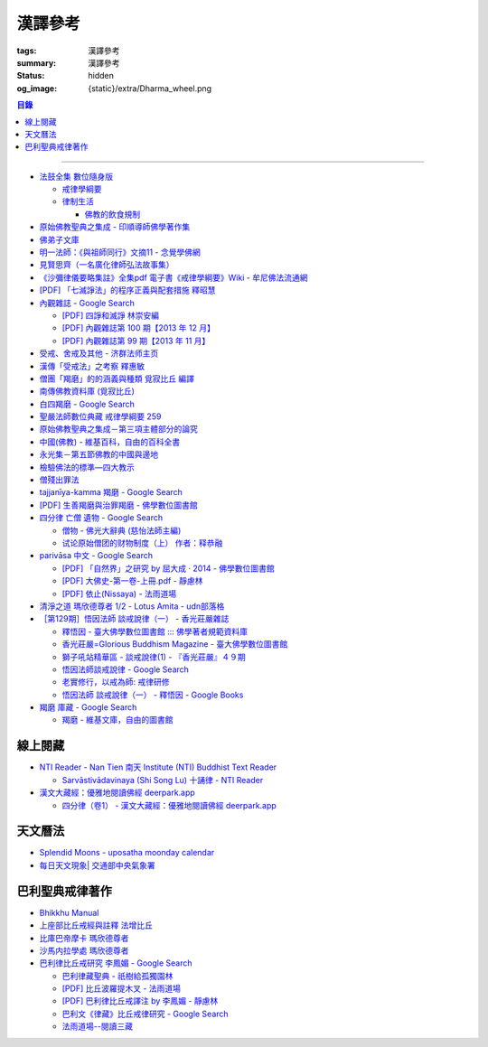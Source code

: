漢譯參考
========

:tags: 漢譯參考
:summary: 漢譯參考
:status: hidden
:og_image: {static}/extra/Dharma_wheel.png


.. contents:: 目錄

----


- `法鼓全集 數位隨身版 <http://old.ddc.shengyen.org/mobile/>`_

  * `戒律學綱要 <http://old.ddc.shengyen.org/mobile/toc/01/01-03/index.php>`_
  * `律制生活 <http://old.ddc.shengyen.org/mobile/toc/05/05-05/index.php>`_

    + `佛教的飲食規制 <http://old.ddc.shengyen.org/mobile/toc/05/05-05/d5.php>`_

- `原始佛教聖典之集成 - 印順導師佛學著作集 <https://yinshun-edu.org.tw/zh-hant/Master_yinshun/y35>`_
- `佛弟子文庫 <http://m.fodizi.tw/>`_
- `明一法師：《與祖師同行》文摘11 - 念覺學佛網 <https://nianjue.org/article/5/54008.html>`_
- `見賢思齊（一名廣化律師弘法故事集） <https://book.bfnn.org/books2/1868.htm>`_
- `《沙彌律儀要略集註》全集pdf 電子書《戒律學綱要》Wiki - 牟尼佛法流通網 <http://www.muni-buddha.com.tw/monk_wiki/religious_discipline_wiki.html>`_

  ..
          Google 沙彌律儀: https://www.google.com/search?q=%E6%B2%99%E5%BD%8C%E5%BE%8B%E5%84%80

- `[PDF] 「七滅諍法」的程序正義與配套措施 釋昭慧 <https://www.hcu.edu.tw/Upload/TempFiles/76ee1d49d40f4230a19de0f39b03548a.pdf>`__
- `內觀雜誌 - Google Search <https://www.google.com/search?q=%E5%85%A7%E8%A7%80%E9%9B%9C%E8%AA%8C>`__

  * `[PDF] 四諍和滅諍 林崇安編 <http://www.ss.ncu.edu.tw/~calin/article2008/13_6.pdf>`__
  * `[PDF] 內觀雜誌第 100 期【2013 年 12 月】 <https://buddhism.lib.ntu.edu.tw/FULLTEXT/JR-BJ010/bj010640859.pdf>`__

    ..
       【本期重點】佛教戒律專題研究：（1）八敬法的演變。（2）佛教戒律
       專題研究資料：四諍和滅諍。（3）南傳比丘尼犍度摘要。（4）八敬法
       資料。

       佛告阿難：「比丘諍事，法非法律非律，罪非罪，輕罪重罪，可治罪. 不可治罪，法羯磨、非法羯磨，和合羯磨、不和合羯磨，應作、不應. 作羯磨。阿難！若有如是事起，應疾集僧 ...

  * `[PDF] 內觀雜誌第 99 期【2013 年 11 月】 <https://buddhism.lib.ntu.edu.tw/FULLTEXT/JR-BJ010/bj010640854.pdf>`__

    ..
       【本期重點】：佛教戒律專題研究：（1）佛教律藏的集成和
       演變，（2）戒經略探，（3）戒經中墮法條文的次第和部派的
       演變。佛教戒律專題研究資料：（1）相言諍事與拘睒彌事件，
       （2）阿難與越比尼罪。

- `受戒、舍戒及其他 - 济群法师主页 <https://masterjiqun.com/index.php?app=@article&ac=show&id=2>`__
- `漢傳「受戒法」之考察 釋惠敏 <https://www.chibs.edu.tw/ch_html/chbj/09/chbj0904.htm>`__

  ..
     提要

     唐朝之後，漢傳之律學主要是以道宣律師（596～667）之「南山宗」為依據。本文首先對於「受比丘戒法」中之「一白三羯磨」(the Motion and the Three Annoucements；提案說一次，聲明三次），以「南山宗」對於「白」文之五句分析與「羯磨」文之二分、三段之解析為例，考察巴利語律藏原義後建議︰「南山宗」所分「白」文之第三、四句，應該合為「若僧時到，僧忍聽僧授某甲具足戒，某乙為和尚」一句來理解；而「羯磨」文也應該合「誰諸長老忍僧與某甲授具足戒，某乙為和尚者默然」為一句，及「僧已忍與某甲授具足戒竟，某乙為和尚」也如是。

     其次，對漢傳各類「受菩薩戒法」作文獻考察後發現︰現行傳戒儀式之主要依據是見月律師（1602～79）所編《傳戒正範》，將《瑜伽菩薩戒品》之「三說請佛證明」作為「正授戒體法」的羯磨文；反之，將「三問能受戒否」之羯磨文判為與「納受戒體」無關之「明開導戒法」，這是與古傳「湛然本」等「受菩薩戒法」相違。

     〔目次〕

     一、受比丘戒法之「一白三羯磨」

     1. 白文（the Motion；提案文）

     2.羯磨文（the Annoucements；聲明文）

- `僧團「羯磨」的的涵義與種類 覓寂比丘 編譯 <https://m.facebook.com/media/set/?set=a.906576973101592&type=3>`_

  ..
          Google Search: 僧團羯磨
          僧團「羯磨」的的涵義與種類 by 寂靜精舍 Santa Vihāra
          https://m.facebook.com/media/set/?set=a.906576973101592&type=3
          《護僧須知》
          僧團「羯磨」的的涵義與種類
          覓寂比丘 編譯

          羯磨（kamma）：是指律制僧團法定的會議。然而「羯磨」不同於一般的會議，而是佛陀在《律藏》制定的僧團法定運作會議。
          羯磨分為四種：聽許羯磨、單白羯磨、白二羯磨和白四羯磨。
          1.聽許羯磨（apalokanakammaṃ,求聽羯磨；同意羯磨）：是一種對僧團告知（sāveti）三次的羯磨。這類羯磨包括僧團對邪見沙彌施以不攝受、不共住的處罰（daṇḍakamma），以及對不受勸比丘施以梵罰（brahmadaṇḍa）等羯磨。
          2.單白羯磨（ñattikammaṃ,僅白羯磨）：是一種對僧團告白（ñatti）一次的羯磨。這類羯磨包括僧團的布薩、自恣等羯磨。
          3.白二羯磨（ñattidutiyakammaṃ,以告白為第二的羯磨）：是一種對僧團一次告白和隨後一次宣告（anussāvana）的羯磨；即一次告白加一次宣告為白二羯磨。這類羯磨包括僧團的結界（結不離衣界和結布薩堂等）及授與卡提那衣等羯磨。
          4.白四羯磨（ñatticatutthakammaṃ,以告白為第四的羯磨）：是一種對僧團一次告白和隨後三次宣告的羯磨；即一次告白加三次宣告為白四羯磨。這類羯磨包括受具足戒、給犯僧初餘罪比丘的出罪等羯磨。
          「告白（ñatti）」：是一種制式〔法定〕的羯磨語內容──將羯磨的事項或目的向僧團宣告，這類似於現今會議的提案。
          「宣告（anussāvana）」：是一種制式的羯磨語──即重述告白的內容，並在詢問僧眾是否同意此內容後作總結。
          僧團羯磨必須同時具備五個條件，才算有效的羯磨；如果其中任何一個條件失壞或有缺失，該項羯磨即無效。這五個條件為──
          1.對象成就（vatthusampatti）：是指羯磨的對象要合乎規定，例如：被羯磨的對象應在場就不能缺席；應承認自白就不能沉默不語；求受具足戒者必須為滿二十歲者、非般達卡等十三種不能受具足戒的人，等等。
          2.告白成就（ñattisampatti,提案成就）：在宣說告白時，避免五種過失：沒提及對象、沒提及僧團、沒提及人、沒有告白或最後才告白。
          3.宣告成就（anussāvanasampatti,隨羯磨語成就）：在宣說羯磨語時，避免五種過失──沒提及對象、沒提及僧團、沒提及人、缺少宣告或非時宣告。
          4.界成就（sīmāsampatti）：舉行羯磨的界場沒有界相破損、無界相、界重疊等十一種失壞、缺失。
          5.眾成就（parisāsampatti）：參加羯磨的合格比丘達到法定人數；界內除了如法請假的比丘外，不能有其他比丘（不來參加）；僧團成員必須處在伸手所及處之內。舉行僧團羯磨有法定人數的規定，至少為四位合格的清淨比丘。因羯磨種類的不同，法定人數的規定稍有不同──一般僧團羯磨的法定人數為至少四位比丘；在邊地受具足戒、自恣、授與卡提那衣等羯磨必須至少五位比丘才能執行；在中印度的受具足戒羯磨至少十位比丘才能執行；對犯僧初餘罪比丘的出罪羯磨至少二十位比丘才能執行。
          律制僧團的羯磨不同於一般會議，是採取完全民主的全數決。在舉行羯磨的告白（ñatti）及宣告（anussāvana）期間，若有在場的比丘提出異議，該羯磨即無效。
          VinsA.(pg. 391-413); VinlṬ.(pg. 2.0265-295)

- `南傳佛教資料庫 (覓寂比丘) <https://onedrive.live.com/?authkey=%21ALmYY8amFTE5Ljc&id=B7AD4DBC5664F05C%21107&cid=B7AD4DBC5664F05C>`__
- `白四羯磨 - Google Search <https://www.google.com/search?q=%E7%99%BD%E5%9B%9B%E7%BE%AF%E7%A3%A8>`__
- `聖嚴法師數位典藏 戒律學綱要 259 <http://old.ddc.shengyen.org/mobile/text/01-03/259.php>`_
- `原始佛教聖典之集成－第三項主體部分的論究 <https://yinshun-edu.org.tw/zh-hant/Master_yinshun/y35_05_04_03>`__
- `中國(佛教) - 維基百科，自由的百科全書 <https://zh.wikipedia.org/zh-hant/%E4%B8%AD%E5%9C%8B_(%E4%BD%9B%E6%95%99)>`__
- `永光集－第五節佛教的中國與邊地 <https://yinshun-edu.org.tw/zh-hant/book/export/html/3704>`__
- `檢驗佛法的標準—四大教示 <https://www.facebook.com/238740526277955/posts/539201356231869/>`_

  ..
          四大教示，巴利語 cattāro mahāpadesā，意為檢驗佛法的四個標準。在經律中，有兩種四大教示：一、出現在經藏《長部·大品》的稱為「經的四大教示」 (Sutte cattāro mahāpadesā)，二、出現在《律藏·大品‧藥篇》的稱為「篇章的四大教示」(Khandhake cattāro mahāpadesā)。篇章的四大教示為判斷是否隨順於佛陀所許可的四種方法，屬於律制的檢驗標準，在此不作詳論。

          https://c.cari.com.my/forum.php?mod=viewthread&tid=3788384

          2015年12月11日 觅寂尊者在马来西亚悉达林三藏研习营的讲稿。

          四大教法，巴利语「Cattāro Mahāpadesā」，意思是确认佛法的四大准则。在经律中，有两种四大教法：一个是出现在经藏《长部&#8231;大品》的称为「经的四大教法」（Sutte cattāro mahāpadesā），第二个是出现在《律藏&#8231;大品&#8231;药犍度》的称为「犍度的四大教法」（Khandhake cattāro mahāpadesā）。犍度的四大教法为判断是否随顺于佛陀所许可的四种方法，属于律制的检验标准；经的四大教法，是佛陀在八十岁那年在财富城的阿难塔庙中所教导的，记载在《大般涅槃经》。


       ..
          Google 羯磨 種類: https://www.google.com/search?q=%E7%BE%AF%E7%A3%A8+%E7%A8%AE%E9%A1%9E

          生善羯磨與治罪羯磨
          一白三羯磨

          戒律學綱要 300: http://old.ddc.shengyen.org/mobile/text/01-03/300.php
          所謂羯磨法的規定，便是用來判斷羯磨法的是否合乎要求。這個規定，是要具備四個條件，羯磨才能成立。這四個條件是：

       ..
          Google "界場" 羯磨: https://www.google.com/search?q=%22%E7%95%8C%E5%A0%B4%22+%E7%BE%AF%E7%A3%A8

          《清净道论》－羯磨与结界法
          https://www.facebook.com/notes/%E4%B8%8A%E5%BA%A7%E9%83%A8%E5%8E%9F%E5%A7%8B%E4%BD%9B%E6%95%99%E4%BA%A4%E6%B5%81%E5%8C%BA/%E6%B8%85%E5%87%80%E9%81%93%E8%AE%BA%E7%BE%AF%E7%A3%A8%E4%B8%8E%E7%BB%93%E7%95%8C%E6%B3%95/183762755024517/
          在舉行羯磨的時候，如果是僧羯磨（比庫做羯磨 ... 平時界場裡面用電有個很方便的拔的東西，而且你會發現到上座部佛教的那些界場，水龍頭全部不會拉進界場裡面，電也不會拉進 ...

          佛光大辭典 (慈怡法師主編)
          戒場
          指授戒及布薩說戒之道場。如授三昧耶戒之道場，稱三昧耶戒場。在戒場內設戒壇，行授戒作法。戒場本無建築屋舍之必要，僅須於空地有結界標示即成，然為防風雨之故，古來大抵係堂內受戒與露地結界受戒兼行之。其與戒壇相異之處，戒壇乃由平地立一稍高之土壇而成，戒場則僅限平地。但亦有稱戒壇為壇場，或混稱為壇場者。舉辦授戒會道場之人師，稱為戒場主，一般多指該授戒會道場之寺院住持。又戒場主常兼任引禮師，亦常兼任授戒會三師之得戒和尚。（參閱「戒壇」2917、「結界」5181） p2913

          結界
          梵語 sīmā-bandha，或 bandhaya-sīman（音譯畔陀也死曼）。依作法而區劃一定之地域。(一)乃依「白二羯磨」之法，隨處劃定一定之界區，以免僧眾動輒違犯別眾、離宿、宿煮等過失。有關結界之範圍、方法等，諸律所說頗有出入，今依四分律所整理者，大別為攝僧界、攝衣界、攝食界等三種。

       ..
          http://buddhaspace.org/dict/fk/data/%25E5%2582%25B3%25E6%2588%2592.html
          佛光大辭典 (慈怡法師主編)
          傳戒
          指傳授戒律予出家之僧尼或在家居士之儀式。又稱開戒、放戒。就求戒者而言，則稱受戒、納戒、進戒。戒分五戒、八戒、十戒、具足戒、菩薩戒等。具足戒為授於比丘、比丘尼者；十戒為授於沙彌、沙彌尼者；八戒及五戒為授於在家之優婆塞、優婆夷者；菩薩戒則不論出家、在家皆可傳授。

       ..
          https://buddhism.lib.ntu.edu.tw/FULLTEXT/JR-HFU/nx020900.htm
          佛教布薩制度的研究 羅因
          台灣大學中文研究所
          華梵大學 第六次儒佛會通學術研討會論文集--下冊  ( 2002.07 ) 頁407-426
          華梵大學哲學系,  [臺灣 臺北]

       ..
          【第四章·迦絺那衣法·第一节·受衣时节】
          https://masterjiqun.com/index.php?app=@article&ac=show&id=605
          「迦絺那」名義和權利之研究=A Study of “Kathina”
          https://buddhism.lib.ntu.edu.tw/search/search_detail.jsp?seq=125910&comefrom=authorinfo

       ..
          寺院有哪些「職位」？「人事變動」分哪些程序
          http://m.fodizi.tw/fojiaozhishi/25060.html
          https://www.pusa123.com/pusa/wenhua/xuefo/changshi/128826.shtml
          佛在世時，僧團就有維那、守庫藏人、知食人等執事。

       ..
          https://suttacentral.net/lzh-sarv-kd14/lzh/taisho?lang=en&reference=none&highlight=false
          Sarvāstivāda Vinaya	十誦律
          14. Sayanāsana Khandhaka	臥具法
          知敷臥具人
          知食人
          知作器比丘
          知分臥具人
          知事人

- `僧殘出罪法 <http://a12com.com/0207/0-a8/13.htm>`_

  ..
     僧殘出罪法（上篇）

     作者 釋從信比丘（摘至海潮音雜誌）

     僧殘是重罪，犯了僧殘法若不懺悔清淨，如人身體骯髒不求洗淨，又
     如被人砍傷不求醫治而殘廢。戒律中有僧殘出罪法，所謂出罪就是出
     清罪垢，如身體洗澡，洗淨心性之污穢，清涼爽快。但出罪法要當學
     者自知有罪，自願索取出罪羯磨法，否則，縱然有洗淨心穢的清涼水
     ，骯髒歸骯髒，水歸水。假使出家人犯了僧殘法，有心要洗淨此罪，
     先要瞭解出罪步驟及其要件。

     僧殘出罪法分為三步驟治罪，第一步驟先治覆藏罪，叫做行波利婆沙
     ，中譯叫做行別住，若已行別住，第二步驟再行摩那埵，中譯叫做喜
     悅，意謂僧殘罪終將洗淨而喜悅，若已如法行別住及喜悅，則行第三
     步驟與出罪羯磨，羯磨竟則出罪清淨。

     學者若犯了僧殘法，第一步驟當向僧眾乞覆藏羯磨法，究當如何行事
     ，摩訶僧祇律大正二二冊四三二頁下：「云何如法與？有罪，罪決定
     ，覆決定，夜決定，前人索問，眾成就，白成就，羯磨成就，若一一
    成就，是名如法與。」所謂如法與就是如法如律如佛所教與犯戒人覆
    藏羯磨法，行別住治其罪垢，如摩訶律所說，依次說明：

    有罪：所謂有罪就是自知有罪。譬如有病才求醫，確實有病才能與藥
    。有些學者犯了僧殘罪不知有犯，或有犯不見罪，或疑有罪，或不識
    罪相不知有罪，僧眾不能與罪不能強行與覆藏羯磨行別住。為什麼？
    出罪法是為了出清犯者罪垢，若學者不見罪，強行與治罪，不能遮止
    學者繼續有漏。

    罪決定：所謂罪決定就是診斷犯戒人確實犯了僧殘罪。若學者有犯有
    罪，未必是僧殘罪，若波羅夷罪卻以僧殘罪懺悔，如用感冒藥醫治癌
    症，無濟於實際，若波逸提罪卻以僧殘罪懺悔，如胃痛卻以開刀割除
    盲腸，不但不能醫治波逸提罪，應多一無知罪，還得以波逸提罪懺悔
    才清淨。又若有些人清淨無犯，卻自以為有犯有罪，或被人誣陷有罪
    ，若罪不決定確實有罪，犯者也見罪，僧眾強行與罪，或馬虎行事而
    與罪，一一僧眾都得無知罪，要當僧殘罪恰如其份與僧殘罪，叫做罪
    決定，如醫生診斷病人確實患了所應治之病。

    覆決定：所謂覆決定就是確定學者犯戒之後有沒有覆藏罪。若犯戒人
    不覆藏，便不與覆藏羯磨，不必行別住而取消出罪第一步驟，當行第
    二步驟與六夜摩那埵。

    若比丘尼犯了僧殘法，不若比丘當診斷有沒有覆藏罪，一概與半月摩
    那埵治，不行別住法，為什麼呢？比丘若手淫便犯了僧殘罪，而手淫
    是自行犯戒，不涉及他人，不發露別無他人知，所以覆藏罪幾乎是手
    淫的相關罪，而且覆藏罪情況複雜，有一夜覆藏乃至一月一年或無限
    期覆藏，也有多次手淫一夜犯，卻只發露一罪覆藏其餘，為治比丘有
    漏，不得不一一計算其覆藏罪。若比丘尼犯手淫只得波逸提罪，若犯
    僧殘罪都在他人之前犯，無覆藏己罪可得，惟覆藏他人罪，是故一概
    以半月摩那埵治，不行別住法。

    所謂覆藏，此處單指犯了僧殘罪，已知有罪卻故意不發露不使他人知
    。凡夫總以為天知地知我犯惟我知，若不說別無他人知，殊不知覆藏
    過失不使他人知，譬如死老鼠藏在屋內死角，發臭生蟲，受害人惟我
    自作自受，學佛之一切成就已不可得，除非把死老鼠掃除出去，把覆
    藏罪發露出來。所以，學者若已知有罪，應即時發露，得免覆藏罪。
    發露時只須明確告訴同戒共住：「我比丘某甲犯某某罪。」若現代人
    用電話也可發露，除非一時找不到發露對象或忘記，不於次日明相出
    之前發露，便算覆藏了一日，摩訶律叫做一夜覆藏，每過一明相出便
    增一日覆藏。

    夜決定：所謂夜決定就是覆藏夜決定，或叫做覆藏日決定。若已確定
    有覆藏罪，與覆藏羯磨，究當行幾日別住，應先行夜決定，佛制覆藏
    一日便應與一日別住，若覆藏一月便應與一月別住，若覆藏一年便應
    與一年別住。如前文說，覆藏罪來自於手淫，若不坦白自說，別人幫
    不上忙。若一夜間犯了多罪，甚至記不住次數，又若覆藏多日，日日
    犯，乃至一月一年十年，幾無計算覆藏日之可能，為夜決定與別住日
    數，若不能計算覆藏日數時，一概以無限期計，即應行無限期別住。
    但如果曾經有過出罪記錄，而且記得覆藏罪是在前次出罪日之後，便
    以前次出罪清淨日算起，若於出罪日之前，卻說不出何年何月何日犯
    ，得以受具足戒之日算起。

    僧眾與犯戒人覆藏羯磨行別住，只為協助他出罪清淨，不為其餘，是
    故可一罪一罪一一計其覆藏日，也可多罪合併共行別住，譬如一日犯
    至十日覆藏了十日，於此十日中每天犯一次，十日滿共犯了十罪，覆
    藏罪卻由十日加九日加八日乃至加一日計算，共五十五日覆藏，僧眾
    得一一治其十罪各別之覆藏日，十罪各別之摩那埵，十罪之出罪，也
    可十罪一併共治，只與最長十日覆藏之一罪，其他九罪共此一罪，共
    行別住，共行摩那埵，共行出罪。

    又若覆藏日太長，犯戒人不堪久行別住，僧眾也不堪陪罪，如果犯戒
    人懺悔心誠懇，和尚或阿闍梨或共住同學，或僧團，得主動請求僧眾
    終止未竟的別住，或重罪輕治，如犯十罪各十日覆藏，共一百覆藏日
    ，得合併為一罪共行十日別住。又若犯戒人犯行不止，僧眾得徵其同
    意，於犯戒人睡眠時綑其手腳，免他又犯手淫。

    一切治罪行事無非為協助學者學佛有成，無論與重罰或輕治，都只治
    其記憶所及所發露之罪，若尚有記憶所不及，覆藏而未發露者，不因
    其已行別住已行摩那埵已行出罪而得一併清淨，譬如環境清潔已畢，
    忽略而未曾清掃之處仍得予與處理，學者出罪已竟，若又憶念所及尚
    有未發露者還得一一發露懺悔。

    前人索問：所謂前人索問就是犯戒人索取出罪。譬如病人來問病，若
    應與覆藏羯磨則如法與，若有罪無覆藏心，應與摩那埵羯磨則如法與
    ，要當犯戒人見罪有懺悔心來求索醫治，出罪法才能令他心服口服，
    否則，強行與治罪，心不甘願並不能洗淨心穢。

    眾成就：所謂眾成就即是與覆藏羯磨的僧眾應符合佛制。乞覆藏羯磨
    應向四人僧以上之僧眾索問，若少一人若眾中有不如法者，或眾中都
    如法卻有不聽許者，或共住不和合於界內別眾作羯磨法，都叫做眾不
    成就。

    若乞摩那埵羯磨也應向四人僧索問，若比丘尼犯僧殘罪，應向比丘四
    人僧比丘尼四人僧，二部共八人中索問。若乞出罪羯磨，應向二十人
    僧索問，若比丘尼應向比丘二十人僧比丘尼二十人僧，二部共四十人
    中索問。

    白成就：所謂白成就即是白四羯磨法中之白應如法說，於白四羯磨法
    之前，犯戒人乞覆藏羯磨應單白三說竟，所白內容應交代清楚，若不
    三說，若語意不明不白便是白不成就。與覆藏羯磨時，羯磨人作白，
    所白內容不明不白，或所白和所乞不相干，或脫漏，或不白而直說羯
    磨，或先羯磨後說白，都叫做白不成就，白不成就所與覆藏羯磨便是
    非法與。

    羯磨成就：所謂羯磨成就即是如法如律如佛所教行事，如法和合完成
    所與羯磨法。犯戒人索問出罪，僧眾應如前文所說，檢視有罪無罪，
    若有罪則進一步作罪決定，覆決定，夜決定，前人索問，眾成就，於
    界內與覆藏羯磨，於白後三唱羯磨，若少一羯磨徵求聽許，若說而不
    明白，若有人遮不聽，若先唱羯磨後說白，都叫做羯磨不成就，若前
    文所述一一要件有一不成就，所行羯磨法也叫做羯磨不成就。若羯磨
    不成就，所與覆藏羯磨便是非法與，不算數。

    若如法與覆藏羯磨，行別住的比丘應隨順行七事。所謂「別住」就是
    別於清淨比丘而生活住，七事便是別住的內容，一比丘事，二比丘尼
    事，三眷屬事，四入聚落事，五執眾苦事，六受拜事，七王事。依次
    說明如下：

    一比丘事：不得受比丘禮拜，不得說比丘罪，不得和比丘言論，也不
    得說沙彌罪，不得賞罰沙彌，也不得和沙彌談論。不得作比丘使命代
    表比丘行事，不得在比丘前後同行入聚落，如果僧眾集會時不得為眾
    作說法人，除非不是僧眾集會時的地方。

    二比丘尼事：不得受比丘尼禮拜，不得說比丘尼罪，不得和比丘尼談
    論，也不得說式叉摩那罪及沙彌尼罪，不得賞罰式叉摩那沙彌尼，也
    不得和式叉摩那沙彌尼談論。不得遮比丘尼布薩自恣，不得遮比丘尼
    齊門止，不得往教誡比丘尼，若未行別住之前已受往尼寺教誡比丘尼
    之請也不得往。

    三眷屬事：不得度人出家，不得與人受具足戒，不得受新得戒人依止
    及畜沙彌，不得受比丘供給所需，不得授人經也不得從他受經，若自
    誦經當細聲誦，若未行別住之前的依止弟子教令依止他人，當斷一切
    眷屬。

    四入聚落事：每日行乞食不得太早比其他比丘先入聚落，也不可太晚
    比其他比丘後出聚落，不得和其他比丘前後共行，沙門入聚落時不得
    到所知識的白衣家。不得在沒有比丘宿的寺院中住，若在居士家受請
    食或在寺院中，坐位應在下坐。施主請食，不得請他人為己取食回來
    寺院中，也不可受人請託代取食分，除非為照顧病比丘或老比丘，或
    特殊事故不及受請食，或次到受請食。

    五執眾苦事：晨起掃塔院，提水，洗公用廁所，照顧老弱病苦，如是
    一切可作事應隨力作，不得無故請假外出，也不可受人委託請假，除
    非為照顧老病比丘，或特殊事故，或次到應受人請託。

    六受拜事：所謂受拜事就是僧眾委派為執事人，羯磨人，斷事人，都
    不可受。

    七王事：不得恃王大臣居士惡徒勢力影響佛法僧事，不得嫌佛嫌法嫌
    僧嫌羯磨人與覆藏羯磨行別住。

    以上應隨順行七事之比丘，應當住在有比丘居住之寺院，不可獨居。
    若在有共住的寺院中住，不可和清淨比丘同一房間住，若無別住房間
    非得和他同房時，應用障礙物區隔，如布幔，如屏風。若有客比丘到
    寺院中來，應向客比丘說明我行別住。若行別住比丘離開此寺院至他
    寺院住，應向彼處一切僧表白別住身份。若離開寺院外出行事，見餘
    比丘也應表白別住身份。見一切不知我行別住身份的比丘都應表白，
    目的是為了免除罪身受人恭敬禮拜，若違犯了七事便不能洗淨罪垢，
    所以，若見不知我行別住的比丘，不向他白，此日便失去別住洗罪之
    意義，便失去了一日別住，應再補行一日別住。若住在大寺院中，共
    住十幾二十三十乃至百人千人，一一分別表白極其辛苦，可利用僧眾
    集會時一次白，如利用半月半月說戒時，應如是白：
    「大德僧聽！我某甲比丘犯僧殘罪，隨覆藏日從僧殘乞覆藏羯磨，僧
    已與我隨覆藏日羯磨，我某甲已行若干日，餘有若干日在，白大德令
    知我行覆藏。」

    在行別住期間，也不可重犯僧殘法，若於此中間有新犯之罪，或憶念
    尚有往日未發露之罪，現行中之別住應暫停。因為別住日犯罪所行別
    住當日不算數，犯戒人應乞本日治羯磨，補行失去之別住日。若新罪
    有覆藏日應隨其覆藏日另行治其覆藏別住日。若發露往日舊罪，舊罪
    之覆藏日若多於現行別住日，得以舊罪覆藏日來行別住，或舊罪覆藏
    日加上現行別住之上，先治舊罪之後再行未竟的別住日，然後再共行
    摩那埵共行出罪。

    僧殘出罪法（下篇）

    作者 釋從信比丘（摘至海潮音雜誌）

    如果比丘故意手淫出精犯僧殘罪，由於羞恥，不敢發露懺悔，心不安
    身不樂愁憂過日子，不如面對戒律，應向和尚發露，或向阿闍梨發露
    ，或向同學共住發露。假使和尚或阿闍梨或同學善知出罪法，應指導
    犯戒人如何求出罪，應如前文說檢視他犯僧殘罪的情況，由有罪，罪
    決定，覆決定，夜決定，而確定應與第一步驟治罪，先與覆藏羯磨，
    即應指導犯戒人如何乞覆藏羯磨。乞覆藏羯磨應犯戒人向四人僧索問
    ，要當四人僧也善知羯磨法，假使住處並無四人僧，或有四人僧卻不
    知羯磨法，即應為他安排或詢問何處可得索問覆藏羯磨。

    由於共住不可別眾作羯磨法，任何一羯磨法行事都應周知一切同戒共
    住，雖然與覆藏羯磨只須四人僧，假使共住有四人以上，也應一一知
    會，若在大僧團中，得由主事者安排知法知律的四人僧行羯磨法，把
    此一行事公告周知，一切共住都知此事，若不參與也無異議即是認可
    此事，時到至少有事先安排的四人僧如法行事。若僧團不和合，得四
    人僧出界外結小界行事。

    若犯戒人無有知識為其安排，得自行禮請知法知律四人僧從不同地方
    來集會，或自行到四人僧住處去索問覆藏羯磨。

    時到，連同四人僧共五人一起到戒場內，或在界外結小界行事。若場
    內有佛像應禮佛再禮四人僧，長跪合掌說：

    「大德僧聽！我比丘某甲，故出精犯一僧殘罪，十夜覆藏，今從僧乞
    覆藏羯磨十夜別住，慈愍故，唯願僧與我十夜別住。」如是三說竟。
    羯磨人應作是說：

    「大德僧聽！某甲比丘故出精，犯一僧殘罪十夜覆藏，從僧殘乞十夜
    別住，若僧時到僧忍聽某甲比丘故出精犯一僧殘罪十夜覆藏，與十夜
    別住，白如是。」以上一白。

    「大德僧聽！某甲比丘故出精犯一僧殘罪十夜覆藏，從僧乞十夜別住
    ，僧今忍某甲比丘故出精犯一僧殘罪十夜覆藏，與十夜別住，諸大德
    忍某甲比丘故出精犯一僧殘罪十夜覆藏，與十夜別住者默然，若不忍
    者說？是第一羯磨。」第二第三羯磨亦如是說，若都沒有反對者，則
    說結語：

    「僧已與某甲比丘故出精犯一僧殘罪十夜覆藏，與十夜別住竟，僧忍
    默然故，是事如是持。」以上一白三羯磨，合稱白四羯磨與覆藏別住
    法。羯磨竟，若在界外結小界行事應解小界後離去。犯戒人即已入於
    別住期間，出戒場若見比丘應白，若一一白未竟，於此別住期間有半
    月說戒日得於說戒集會時向大眾一次白，或寺院例行集會，得於集會
    時白，若都無集會，即使辛苦，凡不知我行別住的比丘都應一一向他
    表白。

    若行別住人從住處到他寺院索問覆藏羯磨，原住處有比丘共住，得回
    到住處行別住，路上見比丘也應白，到了住處向共住白，有客比丘來
    應白。若住處無共住比丘，不可回住處行別住，應在索罪寺院住，或
    到有比丘住的寺院去掛單，無論何處住，凡見不知我行別住者應一一
    白。

    若住在共住比丘人數少的寺院，於行別住期間，住處共住比丘外宿，
    住處無比丘一夜即失一夜別住，應補行一夜別住。

    如果行別住期滿，完成第一步驟治罪，犯戒人得向僧眾乞摩那埵羯磨
    ，行第二步驟治罪，僧眾應檢視他如法行別住否？摩訶律說：「云何
    如法行？僧伽藍有比丘住，行波利婆沙中間不犯不舉，與比丘別房別
    障住，客比丘來白，時集非時集白，是名如法行。」若如法行期滿，
    應與六夜摩那埵。

    行摩那埵是洗淨僧殘罪垢的行事，也應行七事，和別住七事並無不同
    。但於行七事之期間，如法行的要求比行別住嚴格，犯戒人不僅要住
    在有比丘住之僧伽藍，住眾應滿四人僧以上，於此期間，住眾若外宿
    不滿四人僧時即失一夜，應再補行一夜摩那埵。其次犯戒人不可於此
    期間外宿，而且應日日白一切僧，應如是白：「大德僧聽！某甲比丘
    故出精犯一僧殘罪十夜覆藏行十夜別住竟，從僧乞六夜摩那埵，僧已
    與我六夜摩那埵，我某甲比丘已行若干日，未行若干日，白諸大德僧
    ，令知我行摩那埵。」而行別住者不必日日白一切僧，只須白一切僧
    令知我行別住即可。

    乞摩那埵羯磨應向四人僧索問，行別住已竟，可向前四人僧乞摩那埵
    羯磨，或別請四人僧索問。但由於行六夜摩那埵不可離開四人以上之
    住眾外宿，住處也不可一日少於四人住，僧眾與摩那埵羯磨之後便應
    住於彼處，而且行六夜摩那埵竟當於二十人僧中乞出罪羯磨，彼處時
    到若有二十人僧則善，所以行事之處最好有充足的住眾。行事前要妥
    善考慮及安排，最好到大僧團中去索問，若不得大僧團，可禮請和尚
    阿闍梨及同學共相協助，時到集滿二十人僧到行摩那埵之處，或前往
    二十人僧集會處索問出罪。

    若一切安排就緒，時到，和四人僧一起到戒場內，先禮佛再禮僧足，
    長跪合掌作如是白：
    「大德僧聽！某甲比丘故出精犯一僧殘罪十夜覆藏，乞十夜別住，僧
    已與我十夜別住，我已行十夜別住竟，今從僧乞六夜摩那埵，慈愍故
    ，唯願僧與我六夜摩那埵。」如是三說。
    羯磨人應問：「行別住滿不？不空僧伽藍行別住不？無本罪中間罪不
    ？不共比丘同一房一障住不？客比丘來白不？時集非時集白不？」文
    中所謂本罪就是未曾發露之舊罪，所謂中間罪就是發露後新犯之罪，
    所謂時集如半月半月說戒時，所謂非時集白就是向一切僧一一各別白
    。若犯戒人一一如法行便回答如法行，檢視無誤，應如是白：
    「大德僧聽！某甲比丘故出精犯一僧殘罪十夜覆藏，已從僧乞十夜別
    住，僧已與某甲比丘十夜別住，此某甲比丘行十夜別住竟，今從僧乞
    六夜摩那埵，若僧時到，僧忍聽今與某甲比丘六夜摩那埵，白如是。
    」以上一白。
    「大德僧聽！某甲比丘故出精犯一僧殘罪十夜覆藏，已從僧乞十夜別
    住，僧已與某甲比丘十夜別住，此某甲比丘行十夜別住竟，從僧乞六
    夜摩那埵，僧今與某甲比丘六夜摩那埵，誰諸長老忍僧與某甲比丘六
    夜摩那埵者默然，誰不忍者說？是第一羯磨。」第二第三亦如是
    說。
    「僧已與某甲比丘六夜摩那埵，僧忍默然故，是事如是持。」以上一
    白三羯磨合稱與摩那埵白四羯磨。

    與六夜摩那埵羯磨竟，應住於四人僧之寺院，六夜不可他宿，隨順行
    七事，摩訶律說：「云何究竟行摩那埵？眾滿是名究竟，中間不犯不
    舉，不共比丘一房一障處，客比丘來白，時集非時集白，日日白界內
    僧，是名究竟行。」於居住界內，無論在寺院中或寺院外行事，碰見
    比丘即應表白行摩那埵之身份，並說明已行幾日尚餘幾日，而且日日
    表白，若在寺院內大眾集會時，應依羯磨法白。

    如果比丘尼犯僧殘罪，由於比丘尼沒有覆藏別住法，得直接索問半月
    摩那埵羯磨，但比丘尼索問僧殘出罪法，要當比丘尼四人僧比丘四人
    僧，二部八人中乞半月摩那埵，二部四十人中乞出罪羯磨，是件勞師
    動眾的大事，如果本來無罪卻當有罪索問，到頭來只演了一場鬧劇。
    所以，比丘尼疑有罪時，當先白和尚尼，或阿闍梨或知識同學，罪決
    定無誤，得由和尚尼或阿闍梨或同學出面為其安排出罪事宜。

    索問半月摩那埵時應考慮二部乞半月摩那埵之後，日日白一切比丘尼
    僧，還應日日到比丘僧中白，如果比丘尼住處鄰近沒有比丘寺，便不
    宜在住處行摩那埵，而且也應考慮如法行半月摩那埵竟，比丘二十人
    僧比丘尼二十人僧，二部四十人集會是不是可得？如果不能在住處行
    出罪法，當向比丘寺比丘尼寺比鄰之大寺院求乞出罪羯磨法。若一切
    安排就緒，時到，犯戒人和比丘尼四人僧一起到比丘尼寺戒場內，先
    禮佛再禮尼僧足，長跪合掌如是白：
    「大姊僧聽！我某甲比丘尼犯某某僧殘罪，今從僧乞半月摩那埵，慈
    愍故，唯願僧與我半月摩那埵。」如是三說竟。羯磨人應如是白：
    「大姊僧聽！此比丘尼某甲犯某某僧殘罪，今從僧乞半月摩那埵，若
    僧時到僧忍聽僧今與比丘尼某甲半月摩那埵，白如是。」
    「大姊僧聽！此比丘尼某甲犯某某僧殘罪，今從僧乞半月摩那埵，僧
    今與比丘尼某甲半月摩那埵，誰諸大姊忍僧與比丘尼某甲半月摩那埵
    者默然，誰不忍者說？是第一羯磨。」第二第三亦如是說。
    「僧已忍與比丘尼某甲半月摩那埵竟，僧忍默然故，是事如是
    持。」
    於尼寺中與半月摩那埵竟，應四人僧將犯戒人一起到比丘寺院，和比
    丘四人僧共九人入於戒場中，或於界外結小界行事。比丘尼僧先禮佛
    禮比丘僧後，犯戒人長跪合掌如是白：
    「大德僧聽！我比丘尼某甲犯某某僧殘罪，今從二部僧乞半月摩那埵
    ，慈愍故，唯願僧與我半月摩那埵。」如是三說竟。比丘僧中羯磨人
    應如是白：
    「大德僧聽！此比丘尼某甲犯某某僧殘罪，今從二部僧乞半月摩那埵
    ，若僧時到僧忍聽今與比丘尼某甲半月摩那埵，白如是。」
    「大德僧聽！此比丘尼某甲犯某某僧殘罪，今從二部僧乞半月摩那埵
    ，僧今與此比丘尼某甲半月摩那埵，誰諸長老忍，僧與比丘尼某甲半
    月摩那埵者默然，誰不忍者說？是第一羯磨。」第二第三羯磨亦如是
    說。
    「僧已忍與比丘尼某甲半月摩那埵竟，僧忍默然故，是事如是
    持。」

    監督犯戒人如法行半月摩那埵是比丘尼僧的責任，是故與半月摩那埵
    羯磨應於比丘尼寺完成，再次到比丘寺院行二部乞半月摩那埵只是依
    八敬法敬順比丘僧。與摩那埵羯磨法竟，出戒場，行摩那埵人見比丘
    尼應一一白，回到尼寺中應白一切共住尼僧，若僧集會，則依羯磨法
    白，應如是白：
    「大姊僧聽！我比丘尼某甲犯某某僧殘罪，已從二部僧乞半月摩那埵
    ，僧已與我半月摩那埵，我比丘尼某甲已行若干日，餘有若干日在，
    白大姊僧令知我行摩那埵。」僧若不集會，則一一各別白，日日白不
    厭其煩，也日日到與摩那埵羯磨之比丘寺白，若比丘僧集會則依羯磨
    法白，若不集會，與碰面者表白，不見者不白，於途中見比丘比丘尼
    都應一一表白。比丘尼行半月摩那埵應行七事，如法行事與比丘同，
    唯須二部日日白界內僧。

    若比丘如法行摩那埵竟，當依第三步驟與出罪羯磨，時到，事前連絡
    約定的二十比丘僧都來集會，將犯戒人一起入戒場，或於界外結小界
    行事，先禮佛再禮僧足，長跪合掌如是白：
    「大德僧聽！我某甲比丘故出精犯一僧殘罪十夜覆藏，我已從僧乞十
    夜別住，僧已與我十夜別住，我已行十夜別住竟，已乞六夜摩那埵，
    僧已與我六夜摩那埵，我已行六夜摩那埵竟，今從僧乞出罪，慈愍故
    ，唯願僧與我出罪羯磨。」如是三說竟。
    羯磨人應如是檢視彼是不是如法行摩那埵：「不減住眾行摩那埵嗎？
    六夜摩那埵究竟嗎？無本罪中間罪嗎？不共比丘一房一障住嗎？客比
    丘來白嗎？時集白非時集白嗎？日日白界內僧嗎？」若一一如法者，
    羯磨人應作如是說：
    「大德僧聽！某甲比丘故出精犯一僧殘罪十夜覆藏，已從僧殘乞十夜
    別住，僧已與十夜別住，某甲比丘已行十夜別住竟，已從僧乞六夜摩
    那埵，僧已與六夜摩那埵，某甲比丘已行六夜摩那埵竟，今從僧乞出
    罪羯磨，若僧時到僧忍聽僧今與某甲比丘出罪羯磨，白如是。」
    「大德僧聽！某甲比丘故出精犯一僧殘罪十夜覆藏，已從僧乞十夜別
    住，僧已與十夜別住，某甲比丘已行十夜別住竟，已從僧乞六夜摩那
    埵，僧已與六夜摩那埵，某甲比丘已行六夜摩那埵竟，今從僧乞出罪
    羯磨，僧今與某甲比丘出罪羯磨，誰諸長老忍，僧與某甲比丘出罪羯
    磨者默然，誰不忍者說，是第一羯磨。」第二第三羯磨亦如是說。
    「僧已忍與某甲比丘出罪羯磨竟，僧忍默然故，是事如是持。」

    故出精犯一僧殘罪，其後續的出罪行為非常麻煩，僧眾都陪著受罪，
    學者應謹慎莫復更犯，若欲心起，當念佛，觀佛威德相，念茲在茲，
    念念都是佛相，淫欲心快得消滅。
    若比丘尼如法行摩那埵竟，時到，事前連絡禮請二十比丘尼僧應集會
    於尼寺，將犯戒人一起入戒場，於尼寺中求出罪羯磨法之後，再將犯
    戒人一起到比丘寺中，或界外結小界行事，二部四十人集會，比丘尼
    僧禮佛禮僧足已，乞出罪羯磨的比丘尼應長跪合掌如是說：
    「大德僧聽！我比丘尼某甲犯某某僧殘罪，已從二部僧乞半月摩那埵
    ，僧已與我半月摩那埵，我已於二部僧中行半月摩那埵竟，今從僧乞
    出罪羯磨，慈愍故，唯願僧與我出罪羯磨。」三說竟。比丘僧中羯磨
    人應如是問：「不減住眾行摩那埵嗎？半月行摩那埵究竟嗎？無本罪
    中間罪嗎？不共比丘尼一房一障住嗎？客比丘尼來白嗎？時集白非時
    集白嗎？日日白界內二部僧嗎？」應一一回答如法行，羯磨人還應問
    比丘尼僧：「比丘尼某甲行摩那埵究竟如法嗎？」回答如法行。於是
    羯磨人如是作白：
    「大德僧聽！此比丘尼某甲犯某某僧殘罪，已從二部僧乞半月摩那埵
    ，僧已與比丘尼某甲半月摩那埵，比丘尼某甲已於二部僧中行半月摩
    那埵竟，今從僧乞出罪羯磨，若僧時到僧忍聽，僧今與比丘尼某甲出
    罪羯磨，白如是。」
    「大德僧聽！此比丘尼某甲犯某某僧殘罪，已從二部僧乞半月摩那埵
    ，僧已與比丘尼某甲半月摩那埵，比丘尼某甲已於二部僧中行半月摩
    那埵竟，今從僧乞出罪羯磨，僧今與比丘尼某甲出罪羯磨，誰諸長老
    忍，僧今與比丘尼某甲出罪羯磨者默然，誰不忍者說，是第一羯磨。
    」第二第三羯磨亦如是說。
    「僧已忍與比丘尼某甲出罪羯磨竟，僧忍默然故，是事如是持。」
    羯磨竟所犯僧殘罪也出罪清淨。

    中不知有誰堪受此出罪法？若不堪受當甚莫犯此僧殘罪，為什麼呢
    ？由於出罪不惜勞師動眾，可知洗淨僧殘罪垢之重要性，學者若有犯
    此罪，即使不堪受此出罪法，也得面對大眾索問出罪羯磨，別無什麼
    懺可得除罪，若不出罪，譬如身體骯髒不洗淨，將耿耿於懷而不得身
    心安穩快樂，出家學佛已無任何益處，即使還俗也一樣懷著罪垢還俗
    。

    不過世尊入滅前已捨雜碎戒，五百結集中的阿羅漢有認為僧殘罪是雜
    碎戒者，學者若認為僧殘罪出罪法如此雜碎而捨卻，雖有待商榷，卻
    有其共識同志，但有漏之事實不因捨卻不持而得身心清淨，若為學佛
    ，為解脫生老病死憂悲惱苦，我們焉可不隨順學呢？

  ..
          摩那埵- 比丘僧尼戒律儀
          https://www.dharmazen.org/X1Chinese/D45Dictionary/D09Sila001/D09-1-0006.htm
          僧殘：梵語 samghāvaśesa，音譯為僧伽婆尸沙、僧伽胝施沙。意即眾餘、眾決斷、僧初殘。此罪次於波羅夷，被列入重罪。犯此罪者，即被處罰別住之刑，並依教團作法，受六夜摩那埵（mānāpya，巴 mānatta，即悅眾意、意喜之意）之滅罪法，洗淨殘餘之罪垢，始可恢復僧尼之資格，故稱僧殘。

          六夜摩那埵，即六夜間被褫奪種種權利，另外住宿之意，與所謂禁足同義。如再掩飾其罪垢不肯坦白，即加罰相當日數之波利婆沙（parivāsa，意即重別住），後再受六夜摩那埵。僧殘罪在教團屬於重罪，故其作法甚為嚴肅莊重。初被告被傳至眾僧之前受警誡，令其自覺後，告訴其所犯之罪名與事實，如能坦白吐露並悔過，則僅處以六夜摩那埵。教團對於摩那埵之被告，必依一白三羯磨之作法，三度提出動議，徵詢眾僧之同意。六夜摩那埵結束後，被告須在比丘二十人以上（比丘尼則須有比丘、比丘尼各二十人以上）之大眾前告白懺悔，教團亦依法作完儀式，令其復位。僧殘罪在比丘有故意失精等十三種，比丘尼有婚姻媒妁等十七種，其中七種係僧尼共通者。波利婆沙Parivāsa是驅逐有犯僧殘之比丘、比丘尼而令住一特定居所，故稱為別住。英文為abode , stay , sojourn；the expulsion of a guilty member Buddh。

          犯僧殘者於僧眾面前呵責犯過比丘，並宣告剝奪其三十五事之權利，如奪其供給、證正他事之權利等。五事共有七項，故合成三十五事，稱奪三十五事。此三十五事中。初十奪其師德，次十奪其隨意所行，次十事奪其供事，後餘五不聽于知他事。應順行此法，若違犯一事，罪則不滅，不得與出罪羯磨。

- `tajjanīya-kamma 羯磨 - Google Search <https://www.google.com/search?q=tajjan%C4%ABya-kamma+%E7%BE%AF%E7%A3%A8>`_
- `[PDF] 生善羯磨與治罪羯磨 - 佛學數位圖書館 <https://buddhism.lib.ntu.edu.tw/FULLTEXT/JR-MAG/mag576928.pdf>`_

  ..
     佛教的羯磨法依性質，可以分為「生善羯磨」與「治罪羯磨」，或「生
     善羯磨」與「滅惡羯磨」，這是從兩個面向來促進僧眾的和合。律典裡提到：
     「有二種羯磨，一治罪羯磨，二成善羯磨。治罪羯磨者：謂苦切羯磨、依止羯
     磨、驅出羯磨、下意羯磨、擯羯磨，如是等苦惱羯磨，是名治罪羯磨。成善羯
     磨者：謂受戒羯磨、布薩羯磨、自恣羯磨、出罪羯磨、布草羯磨，如是等能成
     善法羯磨，是名成善羯磨。」

- `四分律 亡僧 遺物 - Google Search <https://www.google.com/search?q=%E5%9B%9B%E5%88%86%E5%BE%8B+%E4%BA%A1%E5%83%A7+%E9%81%BA%E7%89%A9>`_

  * `僧物 - 佛光大辭典 (慈怡法師主編) <http://buddhaspace.org/dict/fk/data/%25E5%2583%25A7%25E7%2589%25A9.html>`_

    ..
       梵語 sājghika，巴利語同。即屬於僧尼團體之一切物資。又作僧祇物、僧伽物。除個人之私有物三衣一鉢外，施予個人之衣物，乃至房屋、土地等皆為共有財產，均與僧團經濟有關。以離欲修行為宗旨之釋尊教團中，對個人之私蓄有嚴格之規定。關於僧團物之取用，雖因時因地而異，惟其精神仍傳承至今。

       一般而言，僧物可分為二種：(一)四方僧物，又稱招提僧物、十方僧物、常住僧物，係僧伽所共用，而為教團之共有物，現前之僧不得私自處置。例如寺舍、田園、僕畜等皆屬之。(二)現前僧物，指現前僧（住於一寺眼前所見之比丘、比丘尼）所特用之物，即施主布施予現前僧之物，或指喪亡比丘之遺物。此外，四分律行事鈔卷中更分僧物為四種：(一)常住常住物，指大眾共用之物，如寺舍、田園、花果、樹林等，體通十方，不可分用。(二)十方常住物，指供大眾所食用之餅飯等現熟物，乃通於十方，唯限本處受用，故稱十方常住物。(三)現前現前物，指施予現前僧之物或各自之私物，係考慮現前僧之多少而供養者。(四)十方現前物，指將比丘之遺物分予十方僧者。〔正法念處經卷一十善業道品、大方等大集經卷四十四、善見律毘婆沙卷九、五分律卷二十五、四分律卷四十一、摩訶僧祇律卷二十八、十誦律卷八、卷十、卷二十八、薩婆多毘尼毘婆沙卷二、卷三、卷五、根本薩婆多部律攝卷八、有部尼陀那卷五、四分律行事鈔資持記卷中一下、釋氏要覽卷中、南海寄歸內法傳卷四亡財僧現〕（參閱「三寶物」703、「六物」1274） p5736

  * `试论原始僧团的财物制度（上） 作者：释恭融 <http://www.pacilution.com/ShowArticle.asp?ArticleID=6418>`_

- `parivāsa 中文 - Google Search <https://www.google.com/search?q=pariv%C4%81sa+%E4%B8%AD%E6%96%87>`__

  * `[PDF] 「自然界」之研究 by 屈大成 · 2014 - 佛學數位圖書館 <http://buddhism.lib.ntu.edu.tw/FULLTEXT/JR-MAG/mag543289.pdf>`__
  * `[PDF] 大佛史-第一卷-上冊.pdf - 靜慮林 <https://www.shineling.org/wp-content/uploads/2020/10/%E5%A4%A7%E4%BD%9B%E5%8F%B2-%E7%AC%AC%E4%B8%80%E5%8D%B7-%E4%B8%8A%E5%86%8A.pdf>`_
  * `[PDF] 依止(Nissaya) - 法雨道場 <http://www.dhammarain.org.tw/books/nissaya.pdf>`_

    ..
       / 原著者：他尼沙羅 比丘 Thanissaro Bhikkhu
       / 編譯者：庫那威羅 比丘等 Guṇavīra Bhikkhu and others

- `清淨之道  瑪欣德尊者 1/2 - Lotus Amita - udn部落格 <https://blog.udn.com/mobile/milene/158092625>`_
- `［第129期］悟因法師 談戒說律（一） - 香光莊嚴雜誌 <http://www.gayamagazine.org/periodical/detail/180>`_

  ..
     治罪羯磨—辨明罪相以滅惡
     戒律的「輕重」，可以從什麼地方來看？具足戒分為「五篇」、「七聚」、
     「八段」，這是依戒條犯罪大小、懺悔方式等的分類。「五篇」是波羅夷、僧
     殘、波逸提、波羅提提舍尼、突吉羅。「七聚」是在五篇的基礎上，增加了偷
     蘭遮（偷蘭遮為初、二篇的近方便與次方便罪），並將突吉羅分為惡作（身業違犯）、
     惡說（語業違犯）兩聚。「八段」是依《戒本》結構對戒條的分類—波羅夷、
     僧殘、尼薩耆波逸提、波逸提、波羅提提舍尼、眾學法、七滅諍法

  * `釋悟因 - 臺大佛學數位圖書館 ::: 佛學著者規範資料庫 <https://buddhism.lib.ntu.edu.tw/author/authorinfo.jsp?ID=64915>`_
  * `香光莊嚴=Glorious Buddhism Magazine - 臺大佛學數位圖書館 <https://buddhism.lib.ntu.edu.tw/DLMBS/toModule.do?prefix=/website&page=/periodical.jsp?seq=161>`_
  * `獅子吼站精華區 - 談戒說律(1) - 『香光莊嚴』４９期 <https://buddhaspace.org/gem_browse.php/fpath=gem/brd/Buddhism/I/F001014I&num=7>`_
  * `悟因法師談戒說律 - Google Search <https://www.google.com/search?q=%E6%82%9F%E5%9B%A0%E6%B3%95%E5%B8%AB%E8%AB%87%E6%88%92%E8%AA%AA%E5%BE%8B>`_
  * `老實修行，以戒為師: 戒律研修 <https://dharma-yinlung.blogspot.com/2023/01/blog-post_31.html>`_
  * `悟因法師 談戒說律（一） - 釋悟因 - Google Books <https://books.google.com/books?id=LaxTDwAAQBAJ&pg=PP1&lpg=PP1&dq=%E6%82%9F%E5%9B%A0%E6%B3%95%E5%B8%AB%E8%AB%87%E6%88%92%E8%AA%AA%E5%BE%8B>`_

- `羯磨 庫藏 - Google Search <https://www.google.com/search?q=%E7%BE%AF%E7%A3%A8+%E5%BA%AB%E8%97%8F>`_

  * `羯磨 - 維基文庫，自由的圖書館 <https://zh.m.wikisource.org/zh-hant/%E7%BE%AF%E7%A3%A8>`_

    ..
       羯磨一卷(出曇無德律)
       曹魏安息沙門曇諦譯
       差守庫藏物人羯磨文
       持亡者衣鉢與看病人羯磨文


線上閱藏
++++++++

- `NTI Reader - Nan Tien 南天 Institute (NTI) Buddhist Text Reader <https://ntireader.org/>`_

  * `Sarvāstivādavinaya (Shi Song Lu) 十誦律 - NTI Reader <https://ntireader.org/taisho/t1435_56.html>`_

- `漢文大藏經：優雅地閱讀佛經 deerpark.app <https://deerpark.app/>`_

  * `四分律（卷1） - 漢文大藏經：優雅地閱讀佛經 deerpark.app <https://deerpark.app/reader/T1428/1>`_


天文曆法
++++++++

- `Splendid Moons - uposatha moonday calendar <https://splendidmoons.github.io/>`_
- `每日天文現象| 交通部中央氣象署 <https://www.cwa.gov.tw/V8/C/K/astronomy_day.html>`_

  ..
          Google Search: 拂曉 明相
          曙暮光 Twilight
          律制生活：佛教的飲食規制　聖嚴法師著 http://www.book853.com/show.aspx?id=45&cid=54&page=26
          聖嚴法師數位典藏 律制生活159 http://old.ddc.shengyen.org/mobile/text/05-05/159.php
          所謂明相出，即是能夠見到光明相時，在屋外伸手能夠辨別手紋時，便叫見明相，解釋成拂曉時分，比較切近。


巴利聖典戒律著作
++++++++++++++++

- `Bhikkhu Manual <https://bhikkhu-manual.github.io/>`_
- `上座部比丘戒經與註釋 法增比丘 <https://github.com/siongui/7rsk9vjkm4p8z5xrdtqc#%E4%B8%8A%E5%BA%A7%E9%83%A8%E6%AF%94%E4%B8%98%E6%88%92%E7%B6%93%E8%88%87%E8%A8%BB%E9%87%8B>`_
- `比庫巴帝摩卡 瑪欣德尊者 <https://github.com/siongui/7rsk9vjkm4p8z5xrdtqc#%E6%AF%94%E5%BA%AB%E5%B7%B4%E5%B8%9D%E6%91%A9%E5%8D%A1-%E7%91%AA%E6%AC%A3%E5%BE%B7%E5%B0%8A%E8%80%85>`_
- `沙馬内拉學處 瑪欣德尊者 <https://github.com/siongui/7rsk9vjkm4p8z5xrdtqc#%E6%B2%99%E9%A6%AC%E5%86%85%E6%8B%89%E5%AD%B8%E8%99%95-%E7%91%AA%E6%AC%A3%E5%BE%B7%E5%B0%8A%E8%80%85>`_
- `巴利律比丘戒研究 李鳳媚 - Google Search <https://www.google.com/search?q=%E5%B7%B4%E5%88%A9%E5%BE%8B%E6%AF%94%E4%B8%98%E6%88%92%E7%A0%94%E7%A9%B6+%E6%9D%8E%E9%B3%B3%E5%AA%9A>`_

  * `巴利律藏聖典 - 祇樹給孤獨園林 <http://www.charity.idv.tw/d1/d1.htm>`_
  * `[PDF] 比丘波羅提木叉 - 法雨道場 <http://www.dhammarain.org.tw/canon/vinaya/bhikkhupatimokkha-pc.pdf>`_
  * `[PDF] 巴利律比丘戒譯注 by 李鳳媚 - 靜慮林 <https://www.shineling.org/wp-content/uploads/2021/01/Vinaya.pdf>`_
  * `巴利文《律藏》比丘戒律研究 - Google Search <https://www.google.com/search?q=%E5%B7%B4%E5%88%A9%E6%96%87%E3%80%8A%E5%BE%8B%E8%97%8F%E3%80%8B%E6%AF%94%E4%B8%98%E6%88%92%E5%BE%8B%E7%A0%94%E7%A9%B6>`_
  * `法雨道場--閱讀三藏 <https://dhammarain.github.io/canon/canon1.html>`_

